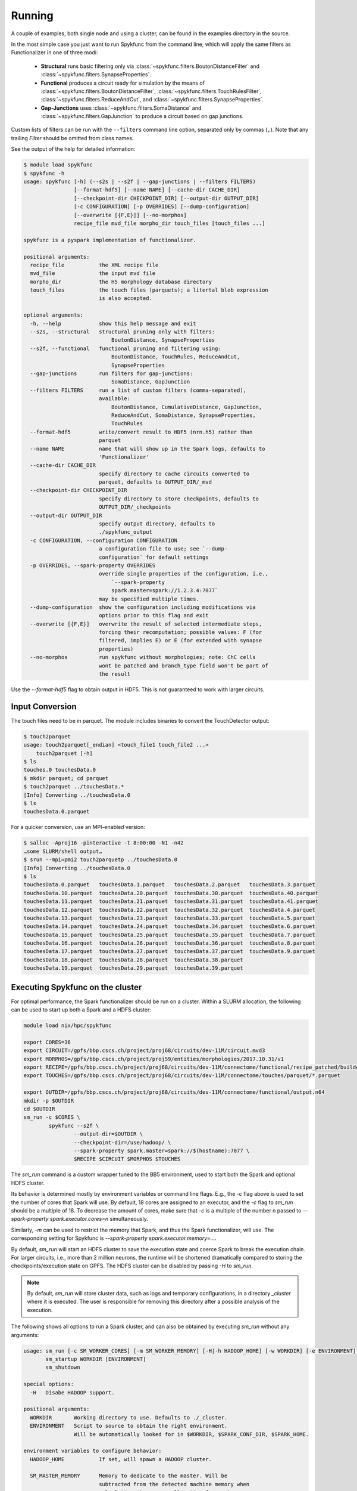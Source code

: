 Running
=======

A couple of examples, both single node and using a cluster, can be found in
the examples directory in the source.

In the most simple case you just want to run Spykfunc from the command line, which will
apply the same filters as Functionalizer in one of three modi:

 * **Structural** runs basic filtering only via
   :class:`~spykfunc.filters.BoutonDistanceFilter` and
   :class:`~spykfunc.filters.SynapseProperties`.

 * **Functional** produces a circuit ready for simulation by the means of
   :class:`~spykfunc.filters.BoutonDistanceFilter`,
   :class:`~spykfunc.filters.TouchRulesFilter`,
   :class:`~spykfunc.filters.ReduceAndCut`, and
   :class:`~spykfunc.filters.SynapseProperties`.

 * **Gap-Junctions** uses
   :class:`~spykfunc.filters.SomaDistance` and
   :class:`~spykfunc.filters.GapJunction` to produce a circuit based on gap
   junctions.

Custom lists of filters can be run with the ``--filters`` command line
option, separated only by commas (``,``).  Note that any trailing `Filter`
should be omitted from class names.

See the output of the help for detailed information:

.. code-block:: console

   $ module load spykfunc
   $ spykfunc -h
   usage: spykfunc [-h] (--s2s | --s2f | --gap-junctions | --filters FILTERS)
                   [--format-hdf5] [--name NAME] [--cache-dir CACHE_DIR]
                   [--checkpoint-dir CHECKPOINT_DIR] [--output-dir OUTPUT_DIR]
                   [-c CONFIGURATION] [-p OVERRIDES] [--dump-configuration]
                   [--overwrite [{F,E}]] [--no-morphos]
                   recipe_file mvd_file morpho_dir touch_files [touch_files ...]

   spykfunc is a pyspark implementation of functionalizer.

   positional arguments:
     recipe_file           the XML recipe file
     mvd_file              the input mvd file
     morpho_dir            the H5 morphology database directory
     touch_files           the touch files (parquets); a litertal blob expression
                           is also accepted.

   optional arguments:
     -h, --help            show this help message and exit
     --s2s, --structural   structural pruning only with filters:
                               BoutonDistance, SynapseProperties
     --s2f, --functional   functional pruning and filtering using:
                               BoutonDistance, TouchRules, ReduceAndCut,
                               SynapseProperties
     --gap-junctions       run filters for gap-junctions:
                               SomaDistance, GapJunction
     --filters FILTERS     run a list of custom filters (comma-separated),
                           available:
                               BoutonDistance, CumulativeDistance, GapJunction,
                               ReduceAndCut, SomaDistance, SynapseProperties,
                               TouchRules
     --format-hdf5         write/convert result to HDF5 (nrn.h5) rather than
                           parquet
     --name NAME           name that will show up in the Spark logs, defaults to
                           'Functionalizer'
     --cache-dir CACHE_DIR
                           specify directory to cache circuits converted to
                           parquet, defaults to OUTPUT_DIR/_mvd
     --checkpoint-dir CHECKPOINT_DIR
                           specify directory to store checkpoints, defaults to
                           OUTPUT_DIR/_checkpoints
     --output-dir OUTPUT_DIR
                           specify output directory, defaults to
                           ./spykfunc_output
     -c CONFIGURATION, --configuration CONFIGURATION
                           a configuration file to use; see `--dump-
                           configuration` for default settings
     -p OVERRIDES, --spark-property OVERRIDES
                           override single properties of the configuration, i.e.,
                               `--spark-property
                               spark.master=spark://1.2.3.4:7077`
                           may be specified multiple times.
     --dump-configuration  show the configuration including modifications via
                           options prior to this flag and exit
     --overwrite [{F,E}]   overwrite the result of selected intermediate steps,
                           forcing their recomputation; possible values: F (for
                           filtered, implies E) or E (for extended with synapse
                           properties)
     --no-morphos          run spykfunc without morphologies; note: ChC cells
                           wont be patched and branch_type field won't be part of
                           the result

Use the `--format-hdf5` flag to obtain output in HDF5. This is not
guaranteed to work with larger circuits.


Input Conversion
----------------

The touch files need to be in parquet. The module includes binaries to
convert the TouchDetector output:

.. code-block:: console

   $ touch2parquet
   usage: touch2parquet[_endian] <touch_file1 touch_file2 ...>
       touch2parquet [-h]
   $ ls
   touches.0 touchesData.0
   $ mkdir parquet; cd parquet
   $ touch2parquet ../touchesData.*
   [Info] Converting ../touchesData.0
   $ ls
   touchesData.0.parquet

For a quicker conversion, use an MPI-enabled version:

.. code-block:: console

   $ salloc -Aproj16 -pinteractive -t 8:00:00 -N1 -n42
   …some SLURM/shell output…
   $ srun --mpi=pmi2 touch2parquetp ../touchesData.0
   [Info] Converting ../touchesData.0
   $ ls
   touchesData.0.parquet   touchesData.1.parquet   touchesData.2.parquet   touchesData.3.parquet
   touchesData.10.parquet  touchesData.20.parquet  touchesData.30.parquet  touchesData.40.parquet
   touchesData.11.parquet  touchesData.21.parquet  touchesData.31.parquet  touchesData.41.parquet
   touchesData.12.parquet  touchesData.22.parquet  touchesData.32.parquet  touchesData.4.parquet
   touchesData.13.parquet  touchesData.23.parquet  touchesData.33.parquet  touchesData.5.parquet
   touchesData.14.parquet  touchesData.24.parquet  touchesData.34.parquet  touchesData.6.parquet
   touchesData.15.parquet  touchesData.25.parquet  touchesData.35.parquet  touchesData.7.parquet
   touchesData.16.parquet  touchesData.26.parquet  touchesData.36.parquet  touchesData.8.parquet
   touchesData.17.parquet  touchesData.27.parquet  touchesData.37.parquet  touchesData.9.parquet
   touchesData.18.parquet  touchesData.28.parquet  touchesData.38.parquet
   touchesData.19.parquet  touchesData.29.parquet  touchesData.39.parquet


Executing Spykfunc on the cluster
---------------------------------

For optimal performance, the Spark functionalizer should be run on a
cluster. Within a SLURM allocation, the following can be used to start up
both a Spark and a HDFS cluster:

.. code-block:: bash

   module load nix/hpc/spykfunc

   export CORES=36
   export CIRCUIT=/gpfs/bbp.cscs.ch/project/proj68/circuits/dev-11M/circuit.mvd3
   export MORPHOS=/gpfs/bbp.cscs.ch/project/proj59/entities/morphologies/2017.10.31/v1
   export RECIPE=/gpfs/bbp.cscs.ch/project/proj68/circuits/dev-11M/connectome/functional/recipe_patched/builderRecipeAllPathways.xml
   export TOUCHES=/gpfs/bbp.cscs.ch/project/proj68/circuits/dev-11M/connectome/touches/parquet/*.parquet

   export OUTDIR=/gpfs/bbp.cscs.ch/project/proj68/circuits/dev-11M/connectome/functional/output.n64
   mkdir -p $OUTDIR
   cd $OUTDIR
   sm_run -c $CORES \
           spykfunc --s2f \
                   --output-dir=$OUTDIR \
                   --checkpoint-dir=/use/hadoop/ \
                   --spark-property spark.master=spark://$(hostname):7077 \
                   $RECIPE $CIRCUIT $MORPHOS $TOUCHES

The `sm_run` command is a custom wrapper tuned to the BB5 environment, used
to start both the Spark and optional HDFS cluster.

Its behavior is determined mostly by environment variables or command line
flags.  E.g., the `-c` flag above is used to set the number of cores that
Spark will use.
By default, 18 cores are assigned to an executor, and the `-c` flag to
`sm_run` should be a multiple of 18.
To decrease the amount of cores, make sure that `-c` is a multiple of
the number `n` passed to `--spark-property spark.executor.cores=n`
simultaneously.

Similarly, `-m` can be used to restrict the memory that
Spark, and thus the Spark functionalizer, will use.
The corresponding setting for Spykfunc is `--spark-property
spark.executor.memory=…`.

By default, `sm_run` will start an HDFS cluster to save the execution
state and coerce Spark to break the execution chain.
For larger circuits, i.e., more than 2 million neurons, the runtime will be
shortened dramatically compared to storing the checkpoints/execution state
on GPFS.
The HDFS cluster can be disabled by passing `-H` to `sm_run`.

.. note::

   By default, `sm_run` will store cluster data, such as logs and temporary
   configurations, in a directory `_cluster` where it is executed. The user
   is responsible for removing this directory after a possible analysis of
   the execution.

The following shows all options to run a Spark cluster, and can also be
obtained by executing `sm_run` without any arguments:

.. code::

   usage: sm_run [-c SM_WORKER_CORES] [-m SM_WORKER_MEMORY] [-H|-h HADOOP_HOME] [-w WORKDIR] [-e ENVIRONMENT] COMMAND ARGS…
          sm_startup WORKDIR [ENVIRONMENT]
          sm_shutdown

   special options:
     -H   Disabe HADOOP support.

   positional arguments:
     WORKDIR       Working directory to use. Defaults to ./_cluster.
     ENVIRONMENT   Script to source to obtain the right environment.
                   Will be automatically looked for in $WORKDIR, $SPARK_CONF_DIR, $SPARK_HOME.

   environment variables to configure behavior:
     HADOOP_HOME           If set, will spawn a HADOOP cluster.

     SM_MASTER_MEMORY      Memory to dedicate to the master. Will be
                           subtracted from the detected machine memory when
                           calculating the memory allocation for workers.

                           Can be set by the user, and is specified in MB.
                           Defaults to 4096.

     SM_WORKDIR            The WORKDIR exported and accessible to the
                           ENVIRONMENT script.

     SM_WORKER_CORES       Cores to allot to a worker.

     SM_WORKER_MEMORY      Memory to allot to a worker.

     SM_WORKER_COUNT       Limit number of workers.

     SM_HADOOP_COUNT       Limit number of Hadoop name nodes.

     SM_EXECUTE            Command to execute once the cluster has started.

     SM_VERBOSE            Print all commands before executing them, via .



SLURM Allocation Size
----------------------

To be able to estimate the size of a SLURM allocation on BB5, the following
graph may be of use:

.. figure:: disk_scaling.png
   :alt: Weak scaling of the required disk space

   Disk space needed for shuffle data as of summer 2018.

Since the nodes in UC4 each have 2TB of local SSD space available, and
compression is enabled by default, the shuffle data alone will require
about 10 nodes when functionalizing 11 million neurons (S2S, compressed).
It is recommended to allow for additional space due to the checkpoints that
Spykfunc will save during the execution, maybe 3-5 times the size of the
input data (drawn dash-dotted), here 32 nodes should suffice to
successfully functionalize 11 million neurons.

Output Conversion
-----------------

Within an allocation, the following command will convert all parquet files
present in the Spykfunc output directory, and convert them to a `circuit.syn2`
file:

.. code-block:: console

   $ salloc -Aproj16 -pinteractive -t 8:00:00 -N1 -n42
   …some SLURM/shell output…
   $ srun --mpi=pmi2 parquet2syn2p circuit.parquet/*.parquet
